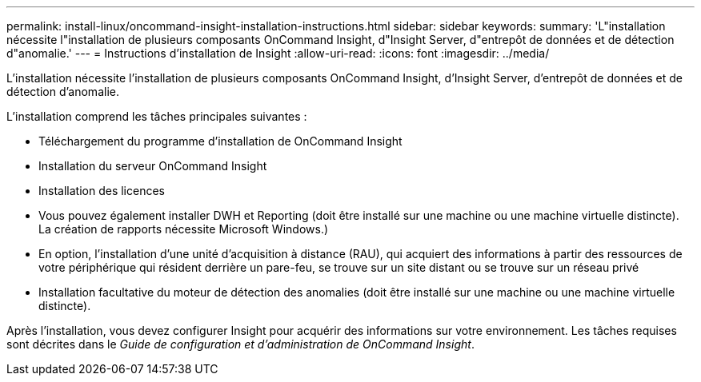 ---
permalink: install-linux/oncommand-insight-installation-instructions.html 
sidebar: sidebar 
keywords:  
summary: 'L"installation nécessite l"installation de plusieurs composants OnCommand Insight, d"Insight Server, d"entrepôt de données et de détection d"anomalie.' 
---
= Instructions d'installation de Insight
:allow-uri-read: 
:icons: font
:imagesdir: ../media/


[role="lead"]
L'installation nécessite l'installation de plusieurs composants OnCommand Insight, d'Insight Server, d'entrepôt de données et de détection d'anomalie.

L'installation comprend les tâches principales suivantes :

* Téléchargement du programme d'installation de OnCommand Insight
* Installation du serveur OnCommand Insight
* Installation des licences
* Vous pouvez également installer DWH et Reporting (doit être installé sur une machine ou une machine virtuelle distincte). La création de rapports nécessite Microsoft Windows.)
* En option, l'installation d'une unité d'acquisition à distance (RAU), qui acquiert des informations à partir des ressources de votre périphérique qui résident derrière un pare-feu, se trouve sur un site distant ou se trouve sur un réseau privé
* Installation facultative du moteur de détection des anomalies (doit être installé sur une machine ou une machine virtuelle distincte).


Après l'installation, vous devez configurer Insight pour acquérir des informations sur votre environnement. Les tâches requises sont décrites dans le _Guide de configuration et d'administration de OnCommand Insight_.
